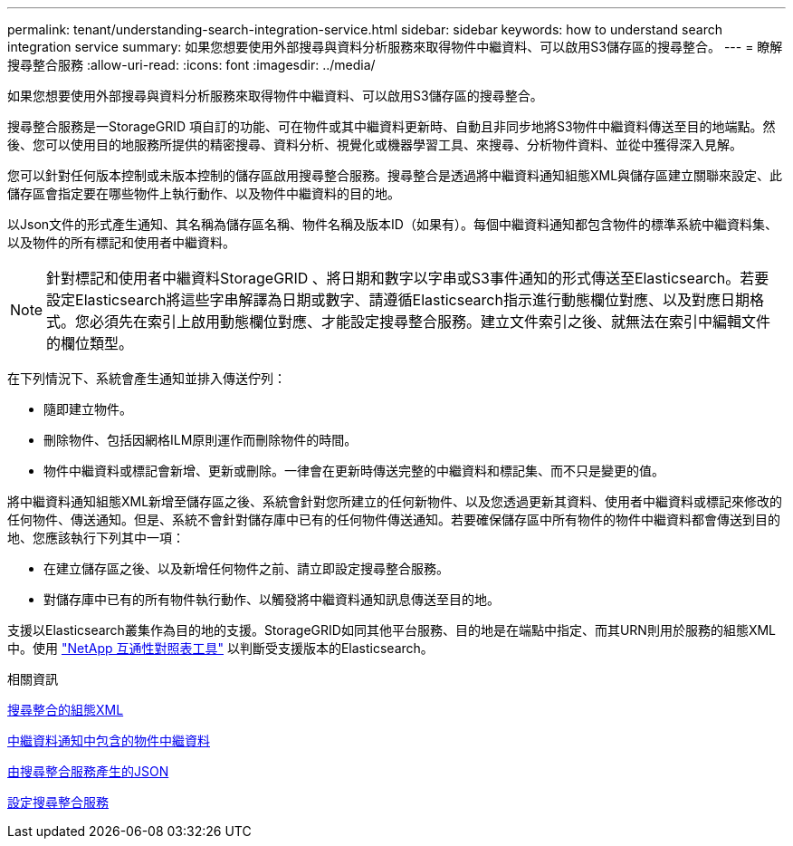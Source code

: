 ---
permalink: tenant/understanding-search-integration-service.html 
sidebar: sidebar 
keywords: how to understand search integration service 
summary: 如果您想要使用外部搜尋與資料分析服務來取得物件中繼資料、可以啟用S3儲存區的搜尋整合。 
---
= 瞭解搜尋整合服務
:allow-uri-read: 
:icons: font
:imagesdir: ../media/


[role="lead"]
如果您想要使用外部搜尋與資料分析服務來取得物件中繼資料、可以啟用S3儲存區的搜尋整合。

搜尋整合服務是一StorageGRID 項自訂的功能、可在物件或其中繼資料更新時、自動且非同步地將S3物件中繼資料傳送至目的地端點。然後、您可以使用目的地服務所提供的精密搜尋、資料分析、視覺化或機器學習工具、來搜尋、分析物件資料、並從中獲得深入見解。

您可以針對任何版本控制或未版本控制的儲存區啟用搜尋整合服務。搜尋整合是透過將中繼資料通知組態XML與儲存區建立關聯來設定、此儲存區會指定要在哪些物件上執行動作、以及物件中繼資料的目的地。

以Json文件的形式產生通知、其名稱為儲存區名稱、物件名稱及版本ID（如果有）。每個中繼資料通知都包含物件的標準系統中繼資料集、以及物件的所有標記和使用者中繼資料。


NOTE: 針對標記和使用者中繼資料StorageGRID 、將日期和數字以字串或S3事件通知的形式傳送至Elasticsearch。若要設定Elasticsearch將這些字串解譯為日期或數字、請遵循Elasticsearch指示進行動態欄位對應、以及對應日期格式。您必須先在索引上啟用動態欄位對應、才能設定搜尋整合服務。建立文件索引之後、就無法在索引中編輯文件的欄位類型。

在下列情況下、系統會產生通知並排入傳送佇列：

* 隨即建立物件。
* 刪除物件、包括因網格ILM原則運作而刪除物件的時間。
* 物件中繼資料或標記會新增、更新或刪除。一律會在更新時傳送完整的中繼資料和標記集、而不只是變更的值。


將中繼資料通知組態XML新增至儲存區之後、系統會針對您所建立的任何新物件、以及您透過更新其資料、使用者中繼資料或標記來修改的任何物件、傳送通知。但是、系統不會針對儲存庫中已有的任何物件傳送通知。若要確保儲存區中所有物件的物件中繼資料都會傳送到目的地、您應該執行下列其中一項：

* 在建立儲存區之後、以及新增任何物件之前、請立即設定搜尋整合服務。
* 對儲存庫中已有的所有物件執行動作、以觸發將中繼資料通知訊息傳送至目的地。


支援以Elasticsearch叢集作為目的地的支援。StorageGRID如同其他平台服務、目的地是在端點中指定、而其URN則用於服務的組態XML中。使用 https://mysupport.netapp.com/matrix["NetApp 互通性對照表工具"^] 以判斷受支援版本的Elasticsearch。

.相關資訊
xref:configuration-xml-for-search-configuration.adoc[搜尋整合的組態XML]

xref:object-metadata-included-in-metadata-notifications.adoc[中繼資料通知中包含的物件中繼資料]

xref:json-generated-by-search-integration-service.adoc[由搜尋整合服務產生的JSON]

xref:configuring-search-integration-service.adoc[設定搜尋整合服務]
